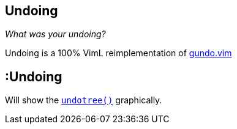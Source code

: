 Undoing
-------

__What was your undoing?__

Undoing is a 100% VimL reimplementation of
https://github.com/sjl/gundo.vim[gundo.vim]

== :Undoing

Will show the
http://vimhelp.appspot.com/eval.txt.html#undotree%28%29[`undotree()`]
graphically.
